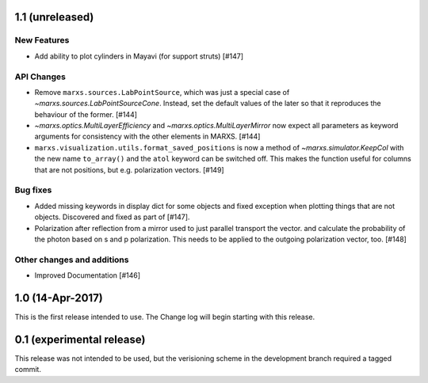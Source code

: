 1.1 (unreleased)
----------------

New Features
^^^^^^^^^^^^
- Add ability to plot cylinders in Mayavi (for support struts) [#147]

API Changes
^^^^^^^^^^^
- Remove ``marxs.sources.LabPointSource``, which was just a special case of
  `~marxs.sources.LabPointSourceCone`. Instead, set the default values of the later
  so that it reproduces the behaviour of the former. [#144]

- `~marxs.optics.MultiLayerEfficiency` and `~marxs.optics.MultiLayerMirror` now expect
  all parameters as keyword arguments for consistency with the other elements in MARXS.
  [#144]

- ``marxs.visualization.utils.format_saved_positions`` is now a method of
  `~marxs.simulator.KeepCol` with the new name ``to_array()`` and the ``atol``
  keyword can be switched off. This makes the function useful for columns that
  are not positions, but e.g. polarization vectors. [#149]

Bug fixes
^^^^^^^^^
- Added missing keywords in display dict for some objects and fixed exception when plotting
  things that are not objects. Discovered and fixed as part of [#147].

- Polarization after reflection from a mirror used to just parallel transport the vector.
  and calculate the probability of the photon based on s and p polarization. This needs
  to be applied to the outgoing polarization vector, too. [#148]


Other changes and additions
^^^^^^^^^^^^^^^^^^^^^^^^^^^
- Improved Documentation [#146]

1.0 (14-Apr-2017)
-----------------
This is the first release intended to use. The Change log will begin starting with this release.

0.1 (experimental release)
--------------------------
This release was not intended to be used, but the verisioning scheme in the development branch required a tagged commit.

